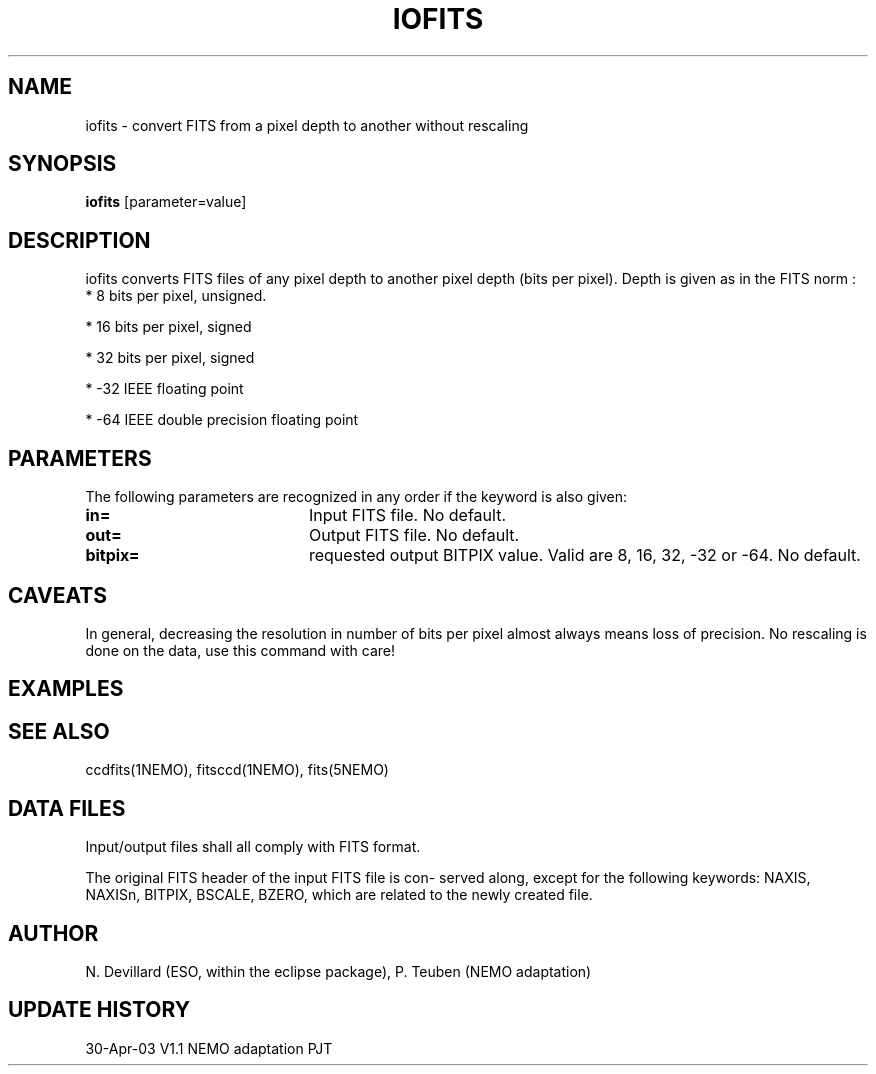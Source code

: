 .TH IOFITS 1NEMO "30 Apr 2003"
.SH NAME
iofits \- convert FITS from a pixel depth to another without rescaling
.SH SYNOPSIS
\fBiofits\fP [parameter=value]
.SH DESCRIPTION
iofits converts FITS files of any  pixel  depth  to  another
pixel  depth (bits per pixel). Depth is given as in the FITS
norm :
.nf
     *     8 bits per pixel, unsigned.

     *     16 bits per pixel, signed

     *     32 bits per pixel, signed

     *     -32 IEEE floating point

     *     -64 IEEE double precision floating point
.fi
.SH PARAMETERS
The following parameters are recognized in any order if the keyword
is also given:
.TP 20
\fBin=\fP
Input FITS file. No default.
.TP 20
\fBout=\fP
Output FITS file. No default.
.TP 20
\fBbitpix=\fP
requested output BITPIX value. Valid are 8, 16, 32, -32 or -64.
No default.
.SH CAVEATS
In general, decreasing the resolution in number of bits  per
pixel almost always means loss of precision. No rescaling is
done on the data, use this command with care!
.SH EXAMPLES
.SH SEE ALSO
ccdfits(1NEMO), fitsccd(1NEMO), fits(5NEMO)
.SH DATA FILES
Input/output files shall all comply with FITS format.
.PP
The original FITS header  of the input  FITS  file  is  con-
served  along,  except  for  the following keywords:  NAXIS,
NAXISn, BITPIX, BSCALE, BZERO,  which  are  related  to  the
newly created file.
.SH AUTHOR
N. Devillard (ESO, within the eclipse package), P. Teuben (NEMO adaptation)
.SH UPDATE HISTORY
.nf
.ta +1.0i +4.0i
30-Apr-03	V1.1 NEMO adaptation	PJT
.fi
